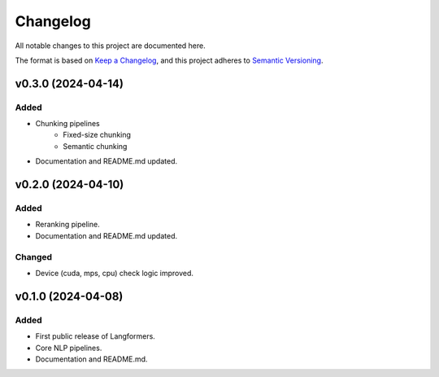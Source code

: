 Changelog
===========

All notable changes to this project are documented here.

The format is based on `Keep a Changelog <https://keepachangelog.com/en/1.0.0/>`_,
and this project adheres to `Semantic Versioning <https://semver.org/spec/v2.0.0.html>`_.

v0.3.0 (2024-04-14)
---------------------

Added
^^^^^^
- Chunking pipelines
    - Fixed-size chunking
    - Semantic chunking
- Documentation and README.md updated.

v0.2.0 (2024-04-10)
---------------------

Added
^^^^^^
- Reranking pipeline.
- Documentation and README.md updated.

Changed
^^^^^^^
- Device (cuda, mps, cpu) check logic improved.


v0.1.0 (2024-04-08)
---------------------

Added
^^^^^^
- First public release of Langformers.
- Core NLP pipelines.
- Documentation and README.md.